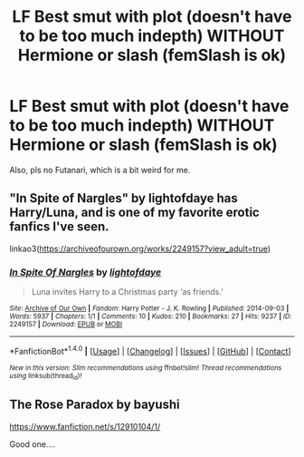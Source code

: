 #+TITLE: LF Best smut with plot (doesn't have to be too much indepth) WITHOUT Hermione or slash (femSlash is ok)

* LF Best smut with plot (doesn't have to be too much indepth) WITHOUT Hermione or slash (femSlash is ok)
:PROPERTIES:
:Author: nauze18
:Score: 4
:DateUnix: 1516668873.0
:DateShort: 2018-Jan-23
:FlairText: Request
:END:
Also, pls no Futanari, which is a bit weird for me.


** "In Spite of Nargles" by lightofdaye has Harry/Luna, and is one of my favorite erotic fanfics I've seen.

linkao3([[https://archiveofourown.org/works/2249157?view_adult=true]])
:PROPERTIES:
:Author: MolochDhalgren
:Score: 2
:DateUnix: 1516680173.0
:DateShort: 2018-Jan-23
:END:

*** [[http://archiveofourown.org/works/2249157][*/In Spite Of Nargles/*]] by [[http://www.archiveofourown.org/users/lightofdaye/pseuds/lightofdaye][/lightofdaye/]]

#+begin_quote
  Luna invites Harry to a Christmas party ‘as friends.'
#+end_quote

^{/Site/: [[http://www.archiveofourown.org/][Archive of Our Own]] *|* /Fandom/: Harry Potter - J. K. Rowling *|* /Published/: 2014-09-03 *|* /Words/: 5937 *|* /Chapters/: 1/1 *|* /Comments/: 10 *|* /Kudos/: 210 *|* /Bookmarks/: 27 *|* /Hits/: 9237 *|* /ID/: 2249157 *|* /Download/: [[http://archiveofourown.org/downloads/li/lightofdaye/2249157/In%20Spite%20Of%20Nargles.epub?updated_at=1409753038][EPUB]] or [[http://archiveofourown.org/downloads/li/lightofdaye/2249157/In%20Spite%20Of%20Nargles.mobi?updated_at=1409753038][MOBI]]}

--------------

*FanfictionBot*^{1.4.0} *|* [[[https://github.com/tusing/reddit-ffn-bot/wiki/Usage][Usage]]] | [[[https://github.com/tusing/reddit-ffn-bot/wiki/Changelog][Changelog]]] | [[[https://github.com/tusing/reddit-ffn-bot/issues/][Issues]]] | [[[https://github.com/tusing/reddit-ffn-bot/][GitHub]]] | [[[https://www.reddit.com/message/compose?to=tusing][Contact]]]

^{/New in this version: Slim recommendations using/ ffnbot!slim! /Thread recommendations using/ linksub(thread_id)!}
:PROPERTIES:
:Author: FanfictionBot
:Score: 2
:DateUnix: 1516680193.0
:DateShort: 2018-Jan-23
:END:


** The Rose Paradox by bayushi

[[https://www.fanfiction.net/s/12910104/1/]]

Good one....
:PROPERTIES:
:Author: JoshMannMovell
:Score: 1
:DateUnix: 1528807534.0
:DateShort: 2018-Jun-12
:END:
